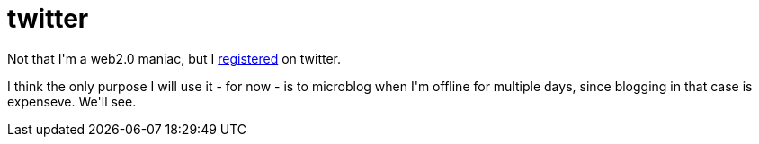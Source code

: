 = twitter

:slug: twitter
:category: hacking
:tags: en
:date: 2009-01-29T02:35:57Z
++++
<p>Not that I'm a web2.0 maniac, but I <a href="https://twitter.com/vmiklos">registered</a> on twitter.</p><p>I think the only purpose I will use it - for now - is to microblog when I'm offline for multiple days, since blogging in that case is expenseve. We'll see.</p>
++++
